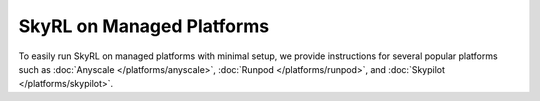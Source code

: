 SkyRL on Managed Platforms
==========================

To easily run SkyRL on managed platforms with minimal setup, we provide instructions for several popular platforms such as :doc:`Anyscale </platforms/anyscale>`, :doc:`Runpod </platforms/runpod>`, and :doc:`Skypilot </platforms/skypilot>`.